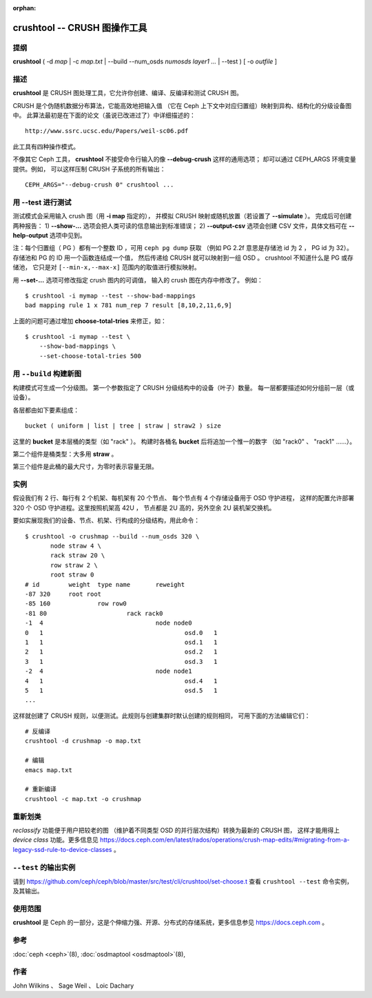 :orphan:

===============================
 crushtool -- CRUSH 图操作工具
===============================

.. program:: crushtool

提纲
====

| **crushtool** ( -d *map* | -c *map.txt* | --build --num_osds *numosds*
  *layer1* *...* | --test ) [ -o *outfile* ]


描述
====

**crushtool** 是 CRUSH 图处理工具，它允许你创建、编译、反编译\
和测试 CRUSH 图。

CRUSH 是个伪随机数据分布算法，它能高效地把输入值
（它在 Ceph 上下文中对应归置组）映射到\
异构、结构化的分级设备图中。
此算法最初是在下面的论文（虽说已改进过了）中详细描述的： ::

    http://www.ssrc.ucsc.edu/Papers/weil-sc06.pdf

此工具有四种操作模式。

.. option:: --compile|-c map.txt

   把纯文本 map.txt 编译为二进制图文件。

.. option:: --decompile|-d map

   接受已编译的图，
   并把它反编译为适合编辑的纯文本源文件。

.. option:: --build --num_osds {num-osds} layer1 ...

   将用指定分级结构创建图。
   详细解释见下文。

.. option:: --test

   运行 CRUSH 模拟映射，参数是一系列输入值
   ``[--min-x,--max-x]`` （默认是 ``[0,1023]`` ），
   这个参数可当作是模拟的归置组。
   详细解释见下文。

不像其它 Ceph 工具， **crushtool** 不接受命令行输入的像
**--debug-crush** 这样的通用选项；
却可以通过 CEPH_ARGS 环境变量提供。例如，
可以这样压制 CRUSH 子系统的所有输出： ::

	CEPH_ARGS="--debug-crush 0" crushtool ...



用 --test 进行测试
==================

测试模式会采用输入 crush 图（用 **-i map** 指定的），
并模拟 CRUSH 映射或随机放置（若设置了 **--simulate** ）。
完成后可创建两种报告：
1) **--show-...** 选项会把人类可读的信息输出到标准错误；
2) **--output-csv** 选项会创建 CSV 文件，具体文档可在
**--help-output** 选项中见到。

注：每个归置组（ PG ）都有一个整数 ID ，可用 ``ceph pg dump`` 获取
（例如 PG 2.2f 意思是存储池 id 为 2 ， PG id 为 32）。
存储池和 PG 的 ID 用一个函数连结成一个值，
然后传递给 CRUSH 就可以映射到一组 OSD 。
crushtool 不知道什么是 PG 或存储池，
它只是对 ``[--min-x,--max-x]`` 范围内的取值进行模拟映射。

.. option:: --show-statistics

   显示分布情况的摘要，例如： ::

       rule 1 (metadata) num_rep 5 result size == 5:	1024/1024

   在如上输出中，规则 **1** 名字为 **metadata** ，
   在试图把 **1024** 个值映射为 **num_rep 5** 个副本时，
   最终成功地映射到了 **result size == 5** 个设备。
   如果它最终没能输出映射，假设还需提高\ **尝试**\ 次数），
   就会显示失败情况。比如： ::

       rule 1 (metadata) num_rep 10 result size == 8:	4/1024
       rule 1 (metadata) num_rep 10 result size == 9:	93/1024
       rule 1 (metadata) num_rep 10 result size == 10:	927/1024

   以上表明，虽然要求的副本数是 **num_rep 10** ，
   但是 **1024** 个值中只有 **4** 个（ **4/1024** ）映射到了
   **result size == 8** 个设备。

.. option:: --show-mappings

   显示 ``[--min-x,--max-x]`` 范围内每个值的映射，
   例如： ::

       CRUSH rule 1 x 24 [11,6]

   显示了值 **24** 被规则 **1** 映射到了\
   设备 **[11,6]** 。

   使用 ``--show-mappings`` 选项时，必须加上下面之中的一个：

        (a) ``--num-rep`` 
        (b) ``--min-rep`` 和 ``--max-rep`` 都加上

   ``--num-rep`` 意思是"副本数"，表示存储池内的副本数量。
   表示存储池中的副本数量，并用于指定副本的精确数量
   （例如 ``--num-rep 5`` ）。 ``--min-rep`` 和 ``--max-rep`` 一并使用
   可以指定副本数的范围（例如 ``--min-rep 1 --max-rep 10`` ）。

.. option:: --show-bad-mappings

   查看哪个值的映射数量没达到要求，
   例如： ::

       bad mapping rule 1 x 781 num_rep 7 result [8,10,2,11,6,9]

   表明规则 **1** 要求映射到 **7** 个设备，实际上只映射了六个：
   **[8,10,2,11,6,9]** 。

.. option:: --show-utilization

   显示每个设备的期望和实际利用率，各种数量的副本也计算在内。\
   例如： ::

     device 0: stored : 951      expected : 853.333
     device 1: stored : 963      expected : 853.333
     ...

   表明设备 **0** 实际存储了 **951** 个值，本来期望存储 **853**
   个。隐含了 **--show-statistics** 。

.. option:: --show-utilization-all

   显示结果与 **--show-utilization** 相同，
   只是不剔除权重为 0 的设备。
   隐含了 **--show-statistics** 。

.. option:: --show-choose-tries

   显示要尝试多少次才能映射到设备。例如： ::

      0:     95224
      1:      3745
      2:      2225
      ..

   表明有 **95224** 次映射没重试就成功了，
   **3745** 次映射尝试一次后成功，等等。
   显示的最大行数与 **--set-choose-total-tries** 选项相同。

.. option:: --output-csv

   在当前目录内创建 CSV 文件用于保存输出信息，
   具体请参考 **--help-output** 。
   文件被命名为收集统计信息时涉及的规则，
   比如使用了 metadata 规则时， CSV 文件将会是： ::

      metadata-absolute_weights.csv
      metadata-device_utilization.csv
      ...

   文件的首行是本列的简单描述，例如： ::

      metadata-absolute_weights.csv
      Device ID, Absolute Weight
      0,1
      ...

.. option:: --output-name NAME

   指定了 **--output-csv** 选项时生成的文件名要加
   **NAME** 前缀，例如 **--output-name FOO** 将创建\
   这些文件： ::

      FOO-metadata-absolute_weights.csv
      FOO-metadata-device_utilization.csv
      ...

用 **--set-...** 选项可修改指定 crush 图内的可调值，
输入的 crush 图在内存中修改了。
例如： ::

      $ crushtool -i mymap --test --show-bad-mappings
      bad mapping rule 1 x 781 num_rep 7 result [8,10,2,11,6,9]

上面的问题可通过增加 **choose-total-tries** 来修正，如： ::

      $ crushtool -i mymap --test \
          --show-bad-mappings \
          --set-choose-total-tries 500





用 ``--build`` 构建新图
=======================
.. Building a map with --build

构建模式可生成一个分级图。
第一个参数指定了 CRUSH 分级结构中的设备（叶子）数量。
每一层都要描述如何分组前一层（或设备）。

各层都由如下要素组成： ::

       bucket ( uniform | list | tree | straw | straw2 ) size

这里的 **bucket** 是本层桶的类型（如 "rack" ）。
构建时各桶名 **bucket** 后将追加一个惟一的数字
（如 "rack0" 、 "rack1" ……）。

第二个组件是桶类型：大多用 **straw** 。

第三个组件是此桶的最大尺寸，为零时表示容量无限。


实例
====

假设我们有 2 行、每行有 2 个机架、每机架有 20 个节点、
每个节点有 4 个存储设备用于 OSD 守护进程，
这样的配置允许部署 320 个 OSD 守护进程。这里按照机架高 42U ，
节点都是 2U 高的，另外空余 2U 装机架交换机。

要如实展现我们的设备、节点、机架、行构成的分级结构，用此命令： ::

    $ crushtool -o crushmap --build --num_osds 320 \
           node straw 4 \
           rack straw 20 \
           row straw 2 \
           root straw 0
    # id	weight	type name	reweight
    -87	320	root root
    -85	160		row row0
    -81	80			rack rack0
    -1	4				node node0
    0	1					osd.0	1
    1	1					osd.1	1
    2	1					osd.2	1
    3	1					osd.3	1
    -2	4				node node1
    4	1					osd.4	1
    5	1					osd.5	1
    ...

这样就创建了 CRUSH 规则，以便测试。此规则与创建集群时默认创建的规则相同，
可用下面的方法编辑它们： ::

       # 反编译
       crushtool -d crushmap -o map.txt

       # 编辑
       emacs map.txt

       # 重新编译
       crushtool -c map.txt -o crushmap


重新划类
========
.. Reclassify

*reclassify* 功能便于用户把较老的图
（维护着不同类型 OSD 的并行层次结构）转换为最新的 CRUSH 图，
这样才能用得上 *device class* 功能。更多信息见
https://docs.ceph.com/en/latest/rados/operations/crush-map-edits/#migrating-from-a-legacy-ssd-rule-to-device-classes 。


``--test`` 的输出实例
=====================
.. Example output from --test

请到 https://github.com/ceph/ceph/blob/master/src/test/cli/crushtool/set-choose.t
查看 ``crushtool --test`` 命令实例，及其输出。


使用范围
========

**crushtool** 是 Ceph 的一部分，这是个伸缩力强、开源、分布式的\
存储系统，更多信息参见 https://docs.ceph.com 。


参考
====

:doc:`ceph <ceph>`\(8),
:doc:`osdmaptool <osdmaptool>`\(8),


作者
====

John Wilkins 、 Sage Weil 、 Loic Dachary
